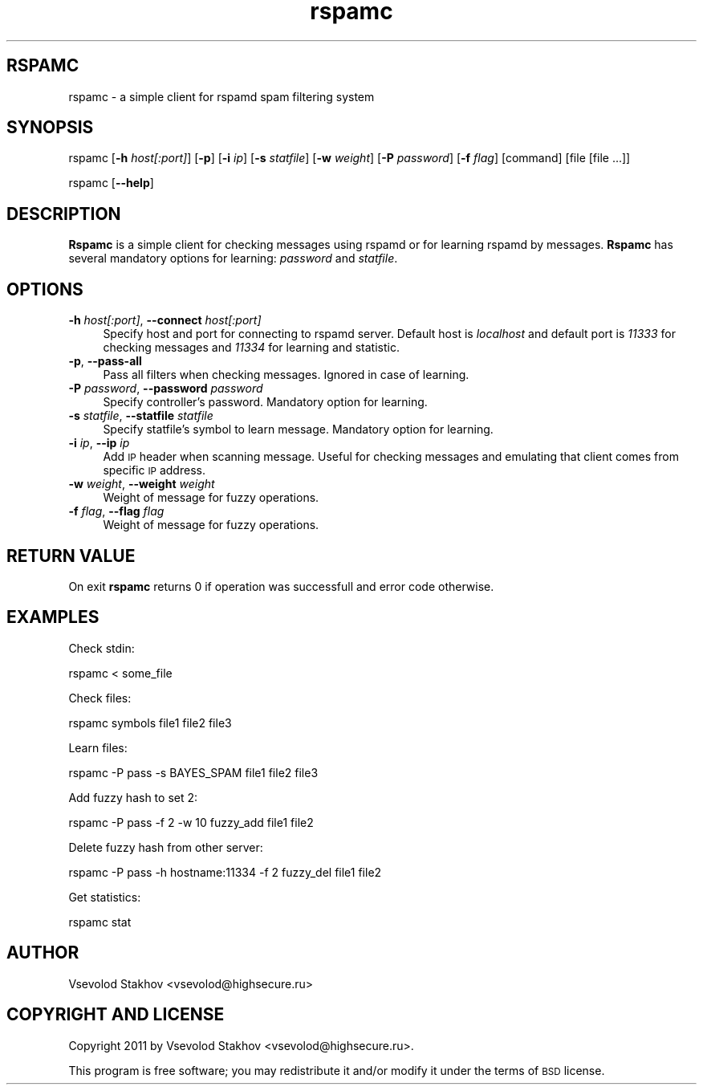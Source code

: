 .\" Automatically generated by Pod::Man 2.22 (Pod::Simple 3.07)
.\"
.\" Standard preamble:
.\" ========================================================================
.de Sp \" Vertical space (when we can't use .PP)
.if t .sp .5v
.if n .sp
..
.de Vb \" Begin verbatim text
.ft CW
.nf
.ne \\$1
..
.de Ve \" End verbatim text
.ft R
.fi
..
.\" Set up some character translations and predefined strings.  \*(-- will
.\" give an unbreakable dash, \*(PI will give pi, \*(L" will give a left
.\" double quote, and \*(R" will give a right double quote.  \*(C+ will
.\" give a nicer C++.  Capital omega is used to do unbreakable dashes and
.\" therefore won't be available.  \*(C` and \*(C' expand to `' in nroff,
.\" nothing in troff, for use with C<>.
.tr \(*W-
.ds C+ C\v'-.1v'\h'-1p'\s-2+\h'-1p'+\s0\v'.1v'\h'-1p'
.ie n \{\
.    ds -- \(*W-
.    ds PI pi
.    if (\n(.H=4u)&(1m=24u) .ds -- \(*W\h'-12u'\(*W\h'-12u'-\" diablo 10 pitch
.    if (\n(.H=4u)&(1m=20u) .ds -- \(*W\h'-12u'\(*W\h'-8u'-\"  diablo 12 pitch
.    ds L" ""
.    ds R" ""
.    ds C` ""
.    ds C' ""
'br\}
.el\{\
.    ds -- \|\(em\|
.    ds PI \(*p
.    ds L" ``
.    ds R" ''
'br\}
.\"
.\" Escape single quotes in literal strings from groff's Unicode transform.
.ie \n(.g .ds Aq \(aq
.el       .ds Aq '
.\"
.\" If the F register is turned on, we'll generate index entries on stderr for
.\" titles (.TH), headers (.SH), subsections (.SS), items (.Ip), and index
.\" entries marked with X<> in POD.  Of course, you'll have to process the
.\" output yourself in some meaningful fashion.
.ie \nF \{\
.    de IX
.    tm Index:\\$1\t\\n%\t"\\$2"
..
.    nr % 0
.    rr F
.\}
.el \{\
.    de IX
..
.\}
.\"
.\" Accent mark definitions (@(#)ms.acc 1.5 88/02/08 SMI; from UCB 4.2).
.\" Fear.  Run.  Save yourself.  No user-serviceable parts.
.    \" fudge factors for nroff and troff
.if n \{\
.    ds #H 0
.    ds #V .8m
.    ds #F .3m
.    ds #[ \f1
.    ds #] \fP
.\}
.if t \{\
.    ds #H ((1u-(\\\\n(.fu%2u))*.13m)
.    ds #V .6m
.    ds #F 0
.    ds #[ \&
.    ds #] \&
.\}
.    \" simple accents for nroff and troff
.if n \{\
.    ds ' \&
.    ds ` \&
.    ds ^ \&
.    ds , \&
.    ds ~ ~
.    ds /
.\}
.if t \{\
.    ds ' \\k:\h'-(\\n(.wu*8/10-\*(#H)'\'\h"|\\n:u"
.    ds ` \\k:\h'-(\\n(.wu*8/10-\*(#H)'\`\h'|\\n:u'
.    ds ^ \\k:\h'-(\\n(.wu*10/11-\*(#H)'^\h'|\\n:u'
.    ds , \\k:\h'-(\\n(.wu*8/10)',\h'|\\n:u'
.    ds ~ \\k:\h'-(\\n(.wu-\*(#H-.1m)'~\h'|\\n:u'
.    ds / \\k:\h'-(\\n(.wu*8/10-\*(#H)'\z\(sl\h'|\\n:u'
.\}
.    \" troff and (daisy-wheel) nroff accents
.ds : \\k:\h'-(\\n(.wu*8/10-\*(#H+.1m+\*(#F)'\v'-\*(#V'\z.\h'.2m+\*(#F'.\h'|\\n:u'\v'\*(#V'
.ds 8 \h'\*(#H'\(*b\h'-\*(#H'
.ds o \\k:\h'-(\\n(.wu+\w'\(de'u-\*(#H)/2u'\v'-.3n'\*(#[\z\(de\v'.3n'\h'|\\n:u'\*(#]
.ds d- \h'\*(#H'\(pd\h'-\w'~'u'\v'-.25m'\f2\(hy\fP\v'.25m'\h'-\*(#H'
.ds D- D\\k:\h'-\w'D'u'\v'-.11m'\z\(hy\v'.11m'\h'|\\n:u'
.ds th \*(#[\v'.3m'\s+1I\s-1\v'-.3m'\h'-(\w'I'u*2/3)'\s-1o\s+1\*(#]
.ds Th \*(#[\s+2I\s-2\h'-\w'I'u*3/5'\v'-.3m'o\v'.3m'\*(#]
.ds ae a\h'-(\w'a'u*4/10)'e
.ds Ae A\h'-(\w'A'u*4/10)'E
.    \" corrections for vroff
.if v .ds ~ \\k:\h'-(\\n(.wu*9/10-\*(#H)'\s-2\u~\d\s+2\h'|\\n:u'
.if v .ds ^ \\k:\h'-(\\n(.wu*10/11-\*(#H)'\v'-.4m'^\v'.4m'\h'|\\n:u'
.    \" for low resolution devices (crt and lpr)
.if \n(.H>23 .if \n(.V>19 \
\{\
.    ds : e
.    ds 8 ss
.    ds o a
.    ds d- d\h'-1'\(ga
.    ds D- D\h'-1'\(hy
.    ds th \o'bp'
.    ds Th \o'LP'
.    ds ae ae
.    ds Ae AE
.\}
.rm #[ #] #H #V #F C
.\" ========================================================================
.\"
.IX Title "rspamc 1"
.TH rspamc 1 "2011-02-25" "rspamd-0.3.7_1" "Rspamd documentation"
.\" For nroff, turn off justification.  Always turn off hyphenation; it makes
.\" way too many mistakes in technical documents.
.if n .ad l
.nh
.SH "RSPAMC"
.IX Header "RSPAMC"
rspamc \- a simple client for rspamd spam filtering system
.SH "SYNOPSIS"
.IX Header "SYNOPSIS"
rspamc [\fB\-h\fR \fIhost[:port]\fR] [\fB\-p\fR]
[\fB\-i\fR \fIip\fR] [\fB\-s\fR \fIstatfile\fR] [\fB\-w\fR \fIweight\fR]
[\fB\-P\fR \fIpassword\fR] [\fB\-f\fR \fIflag\fR] [command] [file [file ...]]
.PP
rspamc [\fB\-\-help\fR]
.SH "DESCRIPTION"
.IX Header "DESCRIPTION"
\&\fBRspamc\fR is a simple client for checking messages using rspamd or for learning rspamd by messages.
\&\fBRspamc\fR has several mandatory options for learning: \fIpassword\fR and \fIstatfile\fR.
.SH "OPTIONS"
.IX Header "OPTIONS"
.IP "\fB\-h\fR \fIhost[:port]\fR, \fB\-\-connect\fR \fIhost[:port]\fR" 4
.IX Item "-h host[:port], --connect host[:port]"
Specify host and port for connecting to rspamd server. Default host is \fIlocalhost\fR and
default port is \fI11333\fR for checking messages and \fI11334\fR for learning and statistic.
.IP "\fB\-p\fR, \fB\-\-pass\-all\fR" 4
.IX Item "-p, --pass-all"
Pass all filters when checking messages. Ignored in case of learning.
.IP "\fB\-P\fR \fIpassword\fR, \fB\-\-password\fR \fIpassword\fR" 4
.IX Item "-P password, --password password"
Specify controller's password. Mandatory option for learning.
.IP "\fB\-s\fR \fIstatfile\fR, \fB\-\-statfile\fR \fIstatfile\fR" 4
.IX Item "-s statfile, --statfile statfile"
Specify statfile's symbol to learn message. Mandatory option for learning.
.IP "\fB\-i\fR \fIip\fR, \fB\-\-ip\fR \fIip\fR" 4
.IX Item "-i ip, --ip ip"
Add \s-1IP\s0 header when scanning message. Useful for checking messages and emulating that client comes from 
specific \s-1IP\s0 address.
.IP "\fB\-w\fR \fIweight\fR, \fB\-\-weight\fR \fIweight\fR" 4
.IX Item "-w weight, --weight weight"
Weight of message for fuzzy operations.
.IP "\fB\-f\fR \fIflag\fR, \fB\-\-flag\fR \fIflag\fR" 4
.IX Item "-f flag, --flag flag"
Weight of message for fuzzy operations.
.SH "RETURN VALUE"
.IX Header "RETURN VALUE"
On exit \fBrspamc\fR returns 0 if operation was successfull and error code otherwise.
.SH "EXAMPLES"
.IX Header "EXAMPLES"
Check stdin:
.PP
.Vb 1
\&        rspamc < some_file
.Ve
.PP
Check files:
.PP
.Vb 1
\&        rspamc symbols file1 file2 file3
.Ve
.PP
Learn files:
.PP
.Vb 1
\&        rspamc \-P pass \-s BAYES_SPAM file1 file2 file3
.Ve
.PP
Add fuzzy hash to set 2:
.PP
.Vb 1
\&        rspamc \-P pass \-f 2 \-w 10 fuzzy_add file1 file2
.Ve
.PP
Delete fuzzy hash from other server:
.PP
.Vb 1
\&        rspamc \-P pass \-h hostname:11334 \-f 2 fuzzy_del file1 file2
.Ve
.PP
Get statistics:
.PP
.Vb 1
\&        rspamc stat
.Ve
.SH "AUTHOR"
.IX Header "AUTHOR"
Vsevolod Stakhov <vsevolod@highsecure.ru>
.SH "COPYRIGHT AND LICENSE"
.IX Header "COPYRIGHT AND LICENSE"
Copyright 2011 by Vsevolod Stakhov <vsevolod@highsecure.ru>.
.PP
This program is free software; you may redistribute it and/or modify it
under the terms of \s-1BSD\s0 license.
